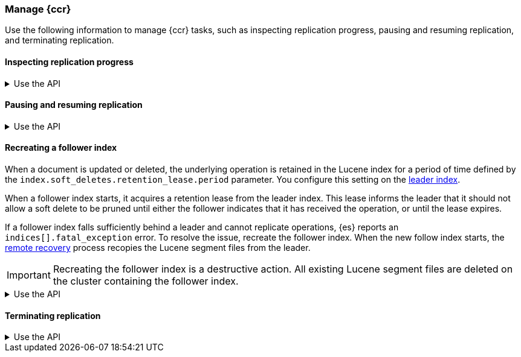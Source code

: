 [role="xpack"]
[testenv="platinum"]
[[ccr-managing]]
=== Manage {ccr}
Use the following information to manage {ccr} tasks, such as inspecting
replication progress, pausing and resuming replication, and terminating
replication.

[[ccr-inspect-progress]]
==== Inspecting replication progress

[%collapsible]
.Use the API
====
You can inspect the progress of replication at the shard level with the
<<ccr-get-follow-stats,get follower stats API>>. This API gives you
insight into the read and writes managed by the follower shard task. It also
reports read exceptions that can be retried and fatal exceptions that require
user intervention.
====

[[ccr-pause-replication]]
==== Pausing and resuming replication

[%collapsible]
.Use the API
====
You can pause replication with the
<<ccr-post-pause-follow,pause follower API>> and then later resume
replication with the <<ccr-post-resume-follow,resume follower API>>.
Using these APIs in tandem enables you to adjust the read and write parameters
on the follower shard task if your initial configuration is not suitable for
your use case.
====

[[ccr-recreate-follower-index]]
==== Recreating a follower index
When a document is updated or deleted, the underlying operation is retained in
the Lucene index for a period of time defined by the
`index.soft_deletes.retention_lease.period` parameter. You configure this
setting on the <<ccr-leader-requirements,leader index>>.

When a follower index starts, it acquires a retention lease from
the leader index. This lease informs the leader that it should not allow a soft
delete to be pruned until either the follower indicates that it has received
the operation, or until the lease expires.

If a follower index falls sufficiently behind a leader and cannot
replicate operations, {es} reports an `indices[].fatal_exception` error. To
resolve the issue, recreate the follower index. When the new follow index
starts, the <<ccr-remote-recovery, remote recovery>> process recopies the
Lucene segment files from the leader.

IMPORTANT: Recreating the follower index is a destructive action. All existing
Lucene segment files are deleted on the cluster containing the follower index.

[%collapsible]
.Use the API
====
Use the <<ccr-post-pause-follow,pause follow API>> to pause the replication
process. Then, close the follower index and recreate it. For example:

[source,console]
----------------------------------------------------------------------
POST /follower_index/_ccr/pause_follow

POST /follower_index/_close

PUT /follower_index/_ccr/follow?wait_for_active_shards=1
{
  "remote_cluster" : "remote_cluster",
  "leader_index" : "leader_index"
}
----------------------------------------------------------------------
====

[[ccr-terminate-replication]]
==== Terminating replication

[%collapsible]
.Use the API
====
You can terminate replication with the
<<ccr-post-unfollow,unfollow API>>. This API converts a follower index
to a regular (non-follower) index.
====
